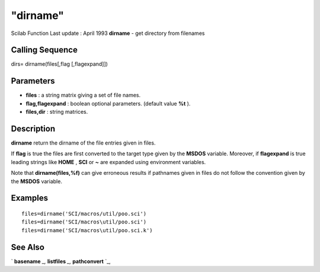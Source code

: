 ====
"dirname"
====

Scilab Function Last update : April 1993
**dirname** - get directory from filenames



Calling Sequence
~~~~~~~~~~~~~~~~

dirs= dirname(files[,flag [,flagexpand]])




Parameters
~~~~~~~~~~


+ **files** : a string matrix giving a set of file names.
+ **flag,flagexpand** : boolean optional parameters. (default value
  **%t** ).
+ **files,dir** : string matrices.




Description
~~~~~~~~~~~

**dirname** return the dirname of the file entries given in files.

If **flag** is true the files are first converted to the target type
given by the **MSDOS** variable. Moreover, if **flagexpand** is true
leading strings like **HOME** , **SCI** or **~** are expanded using
environment variables.

Note that **dirname(files,%f)** can give erroneous results if
pathnames given in files do not follow the convention given by the
**MSDOS** variable.



Examples
~~~~~~~~


::

    
    
    files=dirname('SCI/macros/util/poo.sci')
    files=dirname('SCI/macros\util/poo.sci')
    files=dirname('SCI/macros\util/poo.sci.k')
     
      




See Also
~~~~~~~~

` **basename** `_,` **listfiles** `_,` **pathconvert** `_,

.. _
      : ://./utilities/basename.htm
.. _
      : ://./utilities/listfiles.htm
.. _
      : ://./utilities/pathconvert.htm



